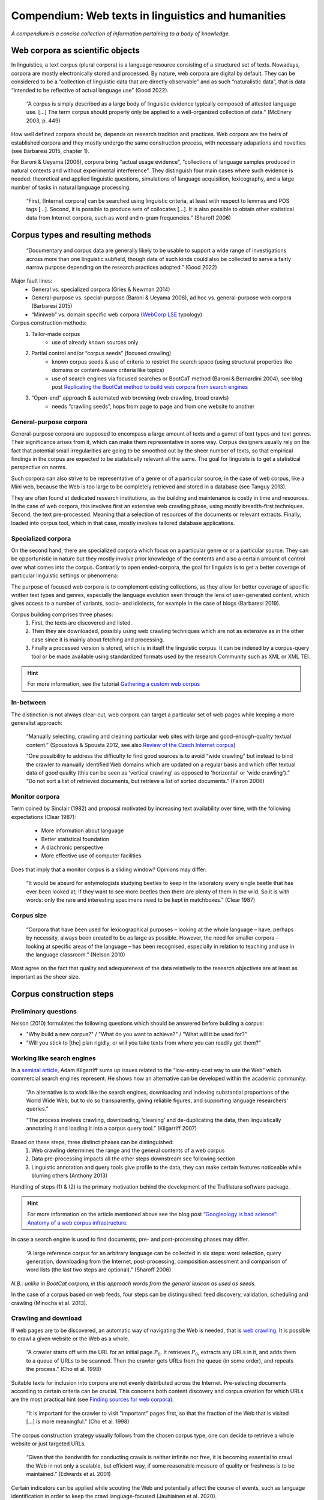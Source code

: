Compendium: Web texts in linguistics and humanities
===================================================

.. meta::
    :description lang=en:
        This page summarizes essential information about building and operation of web text collections. It primarily addresses concerns in linguistics and humanities.


*A compendium is a concise collection of information pertaining to a body of knowledge.*


Web corpora as scientific objects
---------------------------------

In linguistics, a text corpus (plural corpora) is a language resource consisting of a structured set of texts.  Nowadays, corpora are mostly electronically stored and processed. By nature, web corpora are digital by default. They can be considered to be a “collection of linguistic data that are directly observable” and as such “naturalistic data”, that is data “intended to be reflective of actual language use” (Good 2022).


    “A corpus is simply described as a large body of linguistic evidence typically composed of attested language use. […] The term corpus should properly only be applied to a well-organized collection of data.” (McEnery 2003, p. 449)


How well defined corpora should be, depends on research tradition and practices. Web corpora are the heirs of established corpora and they mostly undergo the same construction process, with necessary adapations and novelties (see Barbaresi 2015, chapter 1).

For Baroni & Ueyama (2006), corpora bring “actual usage evidence”, “collections of language samples produced in natural contexts and without experimental interference”. They distinguish four main cases where such evidence is needed: theoretical and applied linguistic questions, simulations of language acquisition, lexicography, and a large number of tasks in natural language processing.


    “First, [Internet corpora] can be searched using linguistic criteria, at least with respect to lemmas and POS tags […]. Second, it is possible to produce sets of collocates […]. It is also possible to obtain other statistical data from Internet corpora, such as word and n-gram frequencies.” (Sharoff 2006)



Corpus types and resulting methods
----------------------------------

    “Documentary and corpus data are generally likely to be usable to support a wide range of investigations across more than one linguistic subfield, though data of such kinds could also be collected to serve a fairly narrow purpose depending on the research practices adopted.” (Good 2022)


Major fault lines:
    - General vs. specialized corpora (Gries & Newman 2014)
    - General-purpose vs. special-purpose (Baroni & Ueyama 2006), ad hoc vs. general-purpose web corpora (Barbaresi 2015)
    - “Miniweb” vs. domain specific web corpora (`WebCorp LSE <https://web.archive.org/web/20200127124029/https://wse1.webcorp.org.uk/home/corpora.html>`_ typology)


Corpus construction methods:
    1. Tailor-made corpus
        - use of already known sources only
    2. Partial control and/or “corpus seeds” (focused crawling)
        - known corpus seeds & use of criteria to restrict the search space (using structural properties like domains or content-aware criteria like topics)
        - use of search engines via focused searches or BootCaT method (Baroni & Bernardini 2004), see blog post `Replicating the BootCat method to build web corpora from search engines <https://adrien.barbaresi.eu/blog/replicate-bootcat-corpus-method.html>`_
    3. “Open-end” approach & automated web browsing (web crawling, broad crawls)
        - needs “crawling seeds”, hops from page to page and from one website to another


General-purpose corpora
~~~~~~~~~~~~~~~~~~~~~~~

General-purpose corpora are supposed to encompass a large amount of texts and a gamut of text types and text genres. Their significance arises from it, which can make them representative in some way. Corpus designers usually rely on the fact that potential small irregularities are going to be smoothed out by the sheer number of texts, so that empirical findings in the corpus are expected to be statistically relevant all the same. The goal for linguists is to get a statistical perspective on norms.

Such corpora can also strive to be representative of a genre or of a particular source, in the case of web corpus, like a Mini web, because the Web is too large to be completely retrieved and stored in a database (see Tanguy 2013).

They are often found at dedicated research institutions, as the building and maintenance is costly in time and resources. In the case of web corpora, this involves first an extensive web crawling phase, using mostly breadth-first techniques. Second, the text pre-processed. Meaning that a selection of resources of the documents or relevant extracts. Finally, loaded into corpus tool, which in that case, mostly involves tailored database applications.


Specialized corpora
~~~~~~~~~~~~~~~~~~~


On the second hand, there are specialized corpora which focus on a particular genre or or a particular source. They can be opportunistic in nature but they mostly involve prior knowledge of the contents and also a certain amount of control over what comes into the corpus. Contrarily to open ended-corpora, the goal for linguists is to get a better coverage of particular linguistic settings or phenomena:

The purpose of focused web corpora is to complement existing collections, as they allow for better coverage of specific written text types and genres, especially the language evolution seen through the lens of user-generated content, which gives access to a number of variants, socio- and idiolects, for example in the case of blogs (Barbaresi 2019).

Corpus building comprises three phases:
    1. First, the texts are discovered and listed.
    2. Then they are downloaded, possibly using web crawling techniques which are not as extensive as in the other case since it is mainly about fetching and processing. 
    3. Finally a processed version is stored, which is in itself the linguistic corpus. It can be indexed by a corpus-query tool or be made available using standardized formats used by the research Community such as XML or XML TEI.


.. hint::
   For more information, see the tutorial `Gathering a custom web corpus <tutorial0.html>`_


In-between
~~~~~~~~~~

The distinction is not always clear-cut, web corpora can target a particular set of web pages while keeping a more generalist approach:

    “Manually selecting, crawling and cleaning particular web sites with large and good-enough-quality textual content.” (Spoustová & Spousta 2012, see also `Review of the Czech Internet corpus <https://adrien.barbaresi.eu/blog/review-czech-internet-corpus-focused-corpus-construction.html>`_)

    “One possibility to address the difficulty to find good sources is to avoid “wide crawling” but instead to bind the crawler to manually identified Web domains which are updated on a regular basis and which offer textual data of good quality (this can be seen as 'vertical crawling' as opposed to 'horizontal' or 'wide crawling').”
    “Do not sort a list of retrieved documents, but retrieve a list of sorted documents.” (Fairon 2006)


Monitor corpora
~~~~~~~~~~~~~~~

Term coined by Sinclair (1982) and proposal motivated by increasing text availability over time, with the following expectations (Clear 1987):

    - More information about language
    - Better statistical foundation
    - A diachronic perspective
    - More effective use of computer facilities

Does that imply that a monitor corpus is a sliding window? Opinions may differ:

    “It would be absurd for entymologists studying beetles to keep in the laboratory every single beetle that has ever been looked at; if they want to see more beetles then there are plenty of them in the wild. So it is with words: only the rare and interesting specimens need to be kept in matchboxes.” (Clear 1987)


Corpus size
~~~~~~~~~~~

    “Corpora that have been used for lexicographical purposes – looking at the whole language – have, perhaps by necessity, always been created to be as large as possible. However, the need for smaller corpora – looking at specific areas of the language – has been recognised, especially in relation to teaching and use in the language classroom.” (Nelson 2010)

Most agree on the fact that quality and adequateness of the data relatively to the research objectives are at least as important as the sheer size.


Corpus construction steps
-------------------------

Preliminary questions
~~~~~~~~~~~~~~~~~~~~~

Nelson (2010) formulates the following questions which should be answered before building a corpus:

- "Why build a new corpus?" / "What do you want to achieve?" / "What will it be used for?"
- "Will you stick to [the] plan rigidly, or will you take texts from where you can readily get them?"


Working like search engines
~~~~~~~~~~~~~~~~~~~~~~~~~~~

In a `seminal article <https://aclanthology.org/J07-1010.pdf>`_, Adam Kilgarriff sums up issues related to the “low-entry-cost way to use the Web” which commercial search engines represent. He shows how an alternative can be developed within the academic community.

    “An alternative is to work like the search engines, downloading and indexing substantial
    proportions of the World Wide Web, but to do so transparently, giving reliable figures, and supporting
    language researchers’ queries.”

    “The process involves crawling, downloading, ’cleaning’ and de-duplicating the data, 
    then linguistically annotating it and loading it into a corpus query tool.” (Kilgarriff 2007)

Based on these steps, three distinct phases can be distinguished:
    1. Web crawling determines the range and the general contents of a web corpus
    2. Data pre-processing impacts all the other steps downstream
       see following section
    3. Linguistic annotation and query tools give profile to the data, they can make certain features noticeable while blurring others (Anthony 2013)

Handling of steps (1) & (2) is the primary motivation behind the development of the Trafilatura software package.

.. hint::
    For more information on the article mentioned above see the blog post `“Googleology is bad science”: Anatomy of a web corpus infrastructure <https://adrien.barbaresi.eu/blog/googleology-anatomy-corpus-infrastructure.html>`_.


In case a search engine is used to find documents, pre- and post-processing phases may differ.

    “A large reference corpus for an arbitrary language can be collected in six steps: word selection, query generation, downloading from the Internet, post-processing, composition assessment and comparison of word lists (the last two steps are optional).” (Sharoff 2006)

*N.B.: unlike in BootCat corpora, in this approach words from the general lexicon as used as seeds.*

In the case of a corpus based on web feeds, four steps can be distinguished: feed discovery, validation, scheduling and crawling (Minocha et al. 2013).


Crawling and download
~~~~~~~~~~~~~~~~~~~~~

If web pages are to be discovered, an automatic way of navigating the Web is needed, that is `web crawling <https://en.wikipedia.org/wiki/Web_crawler>`_. It is possible to crawl a given website or the Web as a whole.


    “A crawler starts off with the URL for an initial page :math:`P_0`. It retrieves :math:`P_0`, extracts any URLs in it, and adds them to a queue of URLs to be scanned. Then the crawler gets URLs from the queue (in some order), and repeats the process.” (Cho et al. 1998)


Suitable texts for inclusion into corpora are not evenly distributed across the Internet. Pre-selecting documents according to certain criteria can be crucial. This concerns both content discovery and corpus creation
for which URLs are the most practical hint (see `Finding sources for web corpora <sources.html>`_).


    “It is important for the crawler to visit "important" pages first, so that the fraction of the Web that is visited […] is more meaningful.” (Cho et al. 1998)


The corpus construction strategy usually follows from the chosen corpus type, one can decide to retrieve a whole website or just targeted URLs.


    “Given that the bandwidth for conducting crawls is neither infinite nor free, it is becoming essential to crawl the Web in not only a scalable, but efficient way, if some reasonable measure of quality or freshness is to be maintained.” (Edwards et al. 2001)


Certain indicators can be applied while scouting the Web and potentially affect the course of events, such as language identification in order to keep the crawl language-focused (Jauhiainen et al. 2020).

Crawling efficiency is usually understood as a “yield rate”, i.e. as a measure of residual corpus size vs. computational power invested.


.. hint::
    See documentation on `crawls <crawls.html>`_ and `downloads <downloads.html>`_ as well as the “brain” for web crawling tasks: the library `courlan <https://github.com/adbar/courlan>`_.


Web scraping and data cleaning
~~~~~~~~~~~~~~~~~~~~~~~~~~~~~~

While web crawling focuses on hopping from page to page, retrieving the content and collecting especially links and potentially other information, web scraping describes the automatic extraction of targeted information on particular sections of a page.

In the context of web corpora, one's interest resides in finding texts and relevant metadata. Web scraping thus implies to download web pages (or to open locally stored ones) and to strip them of all unnecessary content in order to obtain a clean document which can be passed to linguistic analysis tools.


    “Cleaning is a low-level, unglamorous task, yet crucial: The better it is done, the better the outcomes. All further layers of linguistic processing depend on the cleanliness of the data.” (Kilgarriff 2007)


When confronted with web pages, the main issues affecting the content can be summarized as follows:

- How do we detect and get rid of navigation bars, headers, footers, etc.?
- How do we identify metadata, paragraphs and other structural information?
- How do we produce output in a standard form suitable for further processing?

On site level, recurring elements are called boilerplate. Removing them allow for avoiding hundreds of occurrences of phrases like “back to the main page” or “Copyright 2022 (site name)”.

Preserving some elements of the page structure can be useful to distinguish main text, quotes and comments. Authorship definitely is meaningful in a humanities context. Metadata such as the page title or the publication date are also quite relevant.

*Optional step: further post-processing (notably removal of near duplicates).*

For concrete steps see `usage <usage.html>`_.


Post hoc evaluation
~~~~~~~~~~~~~~~~~~~


For practical reasons, web corpus construction partly relies on the assumption that “the Web is a space in which resources are identified by Uniform Resource Identifiers (URIs).” (Berners-Lee et al., 2006) The Web is however changing faster than the researchers’ ability to observe it (Hendler et al., 2008), and a constant problem faced by web resources resides in meta-information and categorization.


The actual contents of a web corpus can only be listed with certainty once the corpus is complete. In addition to the potential lack of information concerning the metadata of the texts, there is a lack of information regarding the content, whose adequacy, focus and quality has to be assessed in a post hoc evaluation (Baroni et al., 2009).


That is why web texts can and should be further examined and prepared for inclusion into a linguistic corpus. The gathered documents should be controlled at least on a sample basis. Ideally, the corpus should undergo a qualitative screening, examination using quantitative criteria is easier to handle using machines, be it with statistical indicators (such as text length, frequent n-grams) or with content-based heuristics (for example using metadata or text analysis). Language identification is also best performed on clean text.


.. note::
    Further text quality criteria are discussed in Schäfer & Bildhauer (2013) chapter 5, and Barbaresi (2015) chapter 2.


A different series of questions arise when randomly searching for text on the Internet: What is a text? When does input stop to be a text? What should be included in the corpus? Sometimes the results are bounded by certain texts types (like classified ads) or by the toolchain (with scraps of text coming from the tools). See the challenges and indicators described in Kilgarriff & Suchomel (2013), Schäfer et al. (2013). For work on corpus description in terms of genres see Sharoff (2018).



Methodological issues
---------------------


Limited time or ressources
~~~~~~~~~~~~~~~~~~~~~~~~~~

Creating a corpus means finding a “balance academic integrity with practical realities, accuracy with expediency and size with efficiency” (Nelson 2010).


Data sparsity
~~~~~~~~~~~~~

The above deals with texts published in the form of web pages. There are also a number of platforms and social networks which sadly cannot be comprehensively studied without the agreement of the company running them. It is although possible to gather data on a smaller scale (Barbaresi 2016).

The Web constantly evolves and hyperlinks cannot be expected to remain stable in time. Page display is also affected by technological or commercial evolutions, for example prominent news outlets may disappear behind pay walls. See the Wikipedia page on `link rot <https://en.wikipedia.org/wiki/Link_rot>`_ for ideas on how to prevent it (chiefly using clean URLs and web archives).


Superfluous data
~~~~~~~~~~~~~~~~

“Web spam is a large and growing problem for web corpus builders.” (Kilgarriff & Suchomel 2013)

“In contrast to the traditional or search engine definitions of web spam, the corpus use point of view is not concerned with intentions of spam producers or the justification of the search engine optimisation of a web page. A text corpus built for NLP or linguistics purpose should contain coherent and consistent, meaningful, natural and authentic sentences in the target language. Only texts created by spamming techniques breaking those properties should be detected and avoided.” (Suchomel 2020)



Technicalities
~~~~~~~~~~~~~~


Technical problems are mostly related to communications over the network and text processing. For smaller projects running from a single computer, bandwidth and RAM are two main limitations. For larger projects, the capacity to scale crawling and processing operations across servers is paramount. This notably includes the capacity to control when web servers are contacted, to what extent web pages can be processed on the fly, and how the resulting corpus data is stored and eventually indexed.


Access and ownership
~~~~~~~~~~~~~~~~~~~~

The growing digitization of text production and processing leaves us with remaining leagal issues:

   “The speed of technological advance has left us with an ethical and legal confusion over the ownership of information, which is hindering the acquisition of text.” (Clear 1987)

In the USA, the `Van Buren v. United States <https://www.eff.org/cases/van-buren-v-united-states>`_ case has been used to defend the right to scrape publicly available web pages, i.e. without bypassing authentication or going off-limits.

In addition, sharing URL lists rather than full documents can alleviate copyright issues raised by access to web corpora:

   “Given that the list of links in an Internet corpus does not give the impression that websites it points to are the same as the URL list itself nor compete with services provided by respective websites, a corpus in the form of lists of URLs is not subject to copyright restrictions.” (Sharoff 2006)



References
----------

Anthony, L. (2013). A critical look at software tools in corpus linguistics. *Linguistic Research*, 30(2), 141-161.

Barbaresi, A. (2015). Ad hoc and general-purpose corpus construction from web sources (Doctoral dissertation, ENS Lyon).

Barbaresi, A. (2016). Collection and indexing of tweets with a geographical focus. In *Proceedings of the 4th Workshop on Challenges in the Management of Large Corpora (CMLC-4)*, pp. 24-27.

Barbaresi, A. (2019). The Vast and the Focused: On the need for thematic web and blog corpora. In *Proceedings of the 7th Workshop on Challenges in the Management of Large Corpora (CMLC-7)*, Leibniz-Institut für Deutsche Sprache, pp. 29-32.

Baroni, M., & Bernardini, S. (2004). BootCaT: Bootstrapping Corpora and Terms from the Web. In *Proceedings of LREC 2004*, pp. 1313-1316.

Baroni, M., & Ueyama, M. (2006). Building general- and special-purpose corpora by Web crawling. In *Proceedings of the 13th NIJL international symposium, Language Corpora: Their compilation and application* (pp. 31–40).

Baroni, M., Bernardini, S., Ferraresi, A., & Zanchetta, E. (2009). The WaCky Wide Web: a collection of very large linguistically processed web-crawled corpora. *Language Resources and Evaluation*, 43(3), 209-226.

Berners-Lee, T., Hall, W., & Hendler, J. A. (2006). A Framework for Web Science. *Foundations and Trends in Web Science*, 1, 1, 1–130.

Cho, J., Garcia-Molina, H., & Page, L. (1998). Efficient crawling through URL ordering. *Computer networks and ISDN systems*, 30(1-7), 161–172.

Clear, J. (1987). Trawling the language: monitor corpora. ZURILEX Proceedings. Tübingen: Francke.

Edwards, J., McCurley, K. S., and Tomlin, J. A. (2001). "An adaptive model for optimizing performance of an incremental web crawler". In *Proceedings of the 10th international conference on World Wide Web - WWW '01*, pp. 106–113.

Fairon, C. (2006). Corporator: A tool for creating RSS-based specialized corpora. In Proceedings of the 2nd International Workshop on Web as Corpus.

Good, J. (2022). "The Scope of Linguistic Data", In *The Open Handbook of Linguistic Data Management*, MIT Press, 27-47.

Gries, S. T., & Newman, J. (2014). Creating and using corpora. In *Research methods in linguistics*, Podesva, R.J., & Sharma, D. (eds.), 257-287.

Jauhiainen, H., Jauhiainen, T., & Lindén, K. (2020). Building web corpora for minority languages. In *Proceedings of the 12th Web as Corpus Workshop*, pp. 23-32.

Kilgarriff, A. (2007). Googleology is bad science. *Computational linguistics*, 33(1), 147-151.

Kilgarriff, A. and Suchomel, V. (2013) "Web Spam". In: *Proceedings of the 8th Web as Corpus Workshop (WAC-8)*, Corpus Linguistics 2013, pp. 46–52.

McEnery, T. (2003). Corpus Linguistics. In R. Mitkov (Ed.), *The Oxford Handbook of Computational Linguistics* (pp. 448–463). Oxford University Press.

Minocha, A., Reddy, S., & Kilgarriff, A. (2014). Feed Corpus: an ever growing up-to-date corpus. *Proceedings of the 8th Web as Corpus Workshop*, pp. 1-4, ACL SIGWAC.

Nelson, M. (2010). Building a written corpus. *The Routledge Handbook of Corpus Linguistics*, 53-65.

Schäfer, R., Barbaresi, A., & Bildhauer, F. (2013). The Good, the Bad, and the Hazy: Design Decisions in Web Corpus Construction. In *8th Web as Corpus Workshop*, pp. 7-15, ACL SIGWAC.

Schäfer, R., & Bildhauer, F. (2013). Web Corpus Construction. Morgan & Claypool.

Sharoff, S. (2006). Open-source corpora: Using the net to fish for linguistic data. *International journal of corpus linguistics*, 11(4), 435-462.

Sharoff, S. (2018). Functional text dimensions for the annotation of web corpora. *Corpora*, 13(1), 65-95.

Sinclair, J. (1982). Reflections on computer corpora in English language research. Computer corpora in English language research, 1-6.

Spoustová, J., & Spousta, M. (2012). A High-Quality Web Corpus of Czech. In *Proceedings of the Eighth International Conference on Language Resources and Evaluation (LREC'12)*, pp. 311-315.

Suchomel, V. (2020). Better Web Corpora For Corpus Linguistics And NLP (Doctoral dissertation, PhD thesis, Masaryk University).

Tanguy, L. (2013). La ruée linguistique vers le Web. *Texto! Textes et Cultures*, 18(4).

